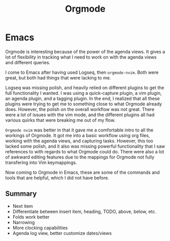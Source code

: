 #+title: Orgmode

* Emacs
Orgmode is interesting because of the power of the agenda views. It gives a lot of flexibility in tracking what I need to work on with the agenda views and different queries.

I come to Emacs after having used Logseq, then =orgmode-nvim=. Both were great, but both had things that were lacking to me.

Logseq was missing polish, and heavily relied on different plugins to get the full functionality I wanted. I was using a quick-capture plugin, a vim plugin, an agenda plugin, and a tagging plugin. In the end, I realized that all these plugins were trying to get me to something close to what Orgmode already does. However, the polish on the overall workflow was not great. There were a lot of issues with the vim mode, and the different plugins all had various quirks that were breaking me out of my flow.

=Orgmode nvim= was better in that it gave me a comfortable intro to all the workings of Orgmode. It got me into a basic workflow using org files, working with the agenda views, and capturing tasks. However, this too lacked some polish, and it also was missing powerful functionality that I saw references to with regards to what Orgmode could do. There were also a lot of awkward editing features due to the mappings for Orgmode not fully transfering into Vim keymappings.

Now coming to Orgmode in Emacs, these are some of the commands and tools that are helpful, which I did not have before.
** Summary
- Next item
- Differentiate between insert item, heading, TODO, above, below, etc.
- Folds work better
- Narrowing
- More clocking capabilities
- Agenda log view, better customize dates/views

